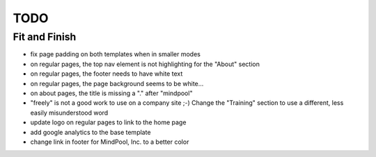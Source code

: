 ~~~~
TODO
~~~~

Fit and Finish
--------------

* fix page padding on both templates when in smaller modes

* on regular pages, the top nav element is not highlighting for the "About"
  section

* on regular pages, the footer needs to have white text

* on regular pages, the page background seems to be white...

* on about pages, the title is missing a "." after "mindpool"

* "freely" is not a good work to use on a company site ;-) Change the
  "Training" section to use a different, less easily misunderstood word

* update logo on regular pages to link to the home page

* add google analytics to the base template

* change link in footer for MindPool, Inc. to a better color
